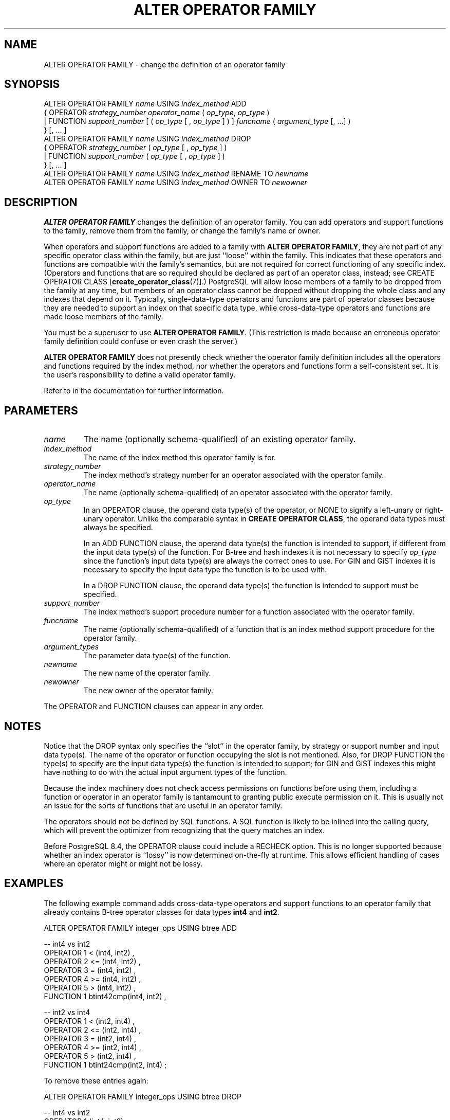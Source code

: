 .\\" auto-generated by docbook2man-spec $Revision: 1.1.1.1 $
.TH "ALTER OPERATOR FAMILY" "7" "2009-06-27" "SQL - Language Statements" "SQL Commands"
.SH NAME
ALTER OPERATOR FAMILY \- change the definition of an operator family

.SH SYNOPSIS
.sp
.nf
ALTER OPERATOR FAMILY \fIname\fR USING \fIindex_method\fR ADD
  {  OPERATOR \fIstrategy_number\fR \fIoperator_name\fR ( \fIop_type\fR, \fIop_type\fR )
   | FUNCTION \fIsupport_number\fR [ ( \fIop_type\fR [ , \fIop_type\fR ] ) ] \fIfuncname\fR ( \fIargument_type\fR [, ...] )
  } [, ... ]
ALTER OPERATOR FAMILY \fIname\fR USING \fIindex_method\fR DROP
  {  OPERATOR \fIstrategy_number\fR ( \fIop_type\fR [ , \fIop_type\fR ] )
   | FUNCTION \fIsupport_number\fR ( \fIop_type\fR [ , \fIop_type\fR ] )
  } [, ... ]
ALTER OPERATOR FAMILY \fIname\fR USING \fIindex_method\fR RENAME TO \fInewname\fR
ALTER OPERATOR FAMILY \fIname\fR USING \fIindex_method\fR OWNER TO \fInewowner\fR
.sp
.fi
.SH "DESCRIPTION"
.PP
\fBALTER OPERATOR FAMILY\fR changes the definition of
an operator family. You can add operators and support functions
to the family, remove them from the family,
or change the family's name or owner.
.PP
When operators and support functions are added to a family with
\fBALTER OPERATOR FAMILY\fR, they are not part of any
specific operator class within the family, but are just ``loose''
within the family. This indicates that these operators and functions
are compatible with the family's semantics, but are not required for
correct functioning of any specific index. (Operators and functions
that are so required should be declared as part of an operator class,
instead; see CREATE OPERATOR CLASS [\fBcreate_operator_class\fR(7)].)
PostgreSQL will allow loose members of a
family to be dropped from the family at any time, but members of an
operator class cannot be dropped without dropping the whole class and
any indexes that depend on it.
Typically, single-data-type operators
and functions are part of operator classes because they are needed to
support an index on that specific data type, while cross-data-type
operators and functions are made loose members of the family.
.PP
You must be a superuser to use \fBALTER OPERATOR FAMILY\fR.
(This restriction is made because an erroneous operator family definition
could confuse or even crash the server.)
.PP
\fBALTER OPERATOR FAMILY\fR does not presently check
whether the operator family definition includes all the operators and
functions required by the index method, nor whether the operators and
functions form a self-consistent set. It is the user's
responsibility to define a valid operator family.
.PP
Refer to in the documentation for further information.
.SH "PARAMETERS"
.TP
\fB\fIname\fB\fR
The name (optionally schema-qualified) of an existing operator
family.
.TP
\fB\fIindex_method\fB\fR
The name of the index method this operator family is for.
.TP
\fB\fIstrategy_number\fB\fR
The index method's strategy number for an operator
associated with the operator family.
.TP
\fB\fIoperator_name\fB\fR
The name (optionally schema-qualified) of an operator associated
with the operator family.
.TP
\fB\fIop_type\fB\fR
In an OPERATOR clause,
the operand data type(s) of the operator, or NONE to
signify a left-unary or right-unary operator. Unlike the comparable
syntax in \fBCREATE OPERATOR CLASS\fR, the operand data types
must always be specified.

In an ADD FUNCTION clause, the operand data type(s) the
function is intended to support, if different from
the input data type(s) of the function. For B-tree and hash indexes
it is not necessary to specify \fIop_type\fR since the function's input
data type(s) are always the correct ones to use. For GIN and GiST
indexes it is necessary to specify the input data type the function
is to be used with.

In a DROP FUNCTION clause, the operand data type(s) the
function is intended to support must be specified.
.TP
\fB\fIsupport_number\fB\fR
The index method's support procedure number for a
function associated with the operator family.
.TP
\fB\fIfuncname\fB\fR
The name (optionally schema-qualified) of a function that is an
index method support procedure for the operator family.
.TP
\fB\fIargument_types\fB\fR
The parameter data type(s) of the function.
.TP
\fB\fInewname\fB\fR
The new name of the operator family.
.TP
\fB\fInewowner\fB\fR
The new owner of the operator family.
.PP
The OPERATOR and FUNCTION
clauses can appear in any order.
.PP
.SH "NOTES"
.PP
Notice that the DROP syntax only specifies the ``slot''
in the operator family, by strategy or support number and input data
type(s). The name of the operator or function occupying the slot is not
mentioned. Also, for DROP FUNCTION the type(s) to specify
are the input data type(s) the function is intended to support; for
GIN and GiST indexes this might have nothing to do with the actual input
argument types of the function.
.PP
Because the index machinery does not check access permissions on functions
before using them, including a function or operator in an operator family
is tantamount to granting public execute permission on it. This is usually
not an issue for the sorts of functions that are useful in an operator
family.
.PP
The operators should not be defined by SQL functions. A SQL function
is likely to be inlined into the calling query, which will prevent
the optimizer from recognizing that the query matches an index.
.PP
Before PostgreSQL 8.4, the OPERATOR
clause could include a RECHECK option. This is no longer
supported because whether an index operator is ``lossy'' is now
determined on-the-fly at runtime. This allows efficient handling of
cases where an operator might or might not be lossy.
.SH "EXAMPLES"
.PP
The following example command adds cross-data-type operators and
support functions to an operator family that already contains B-tree
operator classes for data types \fBint4\fR and \fBint2\fR.
.sp
.nf
ALTER OPERATOR FAMILY integer_ops USING btree ADD

  -- int4 vs int2
  OPERATOR 1 < (int4, int2) ,
  OPERATOR 2 <= (int4, int2) ,
  OPERATOR 3 = (int4, int2) ,
  OPERATOR 4 >= (int4, int2) ,
  OPERATOR 5 > (int4, int2) ,
  FUNCTION 1 btint42cmp(int4, int2) ,

  -- int2 vs int4
  OPERATOR 1 < (int2, int4) ,
  OPERATOR 2 <= (int2, int4) ,
  OPERATOR 3 = (int2, int4) ,
  OPERATOR 4 >= (int2, int4) ,
  OPERATOR 5 > (int2, int4) ,
  FUNCTION 1 btint24cmp(int2, int4) ;
.sp
.fi
.PP
To remove these entries again:
.sp
.nf
ALTER OPERATOR FAMILY integer_ops USING btree DROP

  -- int4 vs int2
  OPERATOR 1 (int4, int2) ,
  OPERATOR 2 (int4, int2) ,
  OPERATOR 3 (int4, int2) ,
  OPERATOR 4 (int4, int2) ,
  OPERATOR 5 (int4, int2) ,
  FUNCTION 1 (int4, int2) ,

  -- int2 vs int4
  OPERATOR 1 (int2, int4) ,
  OPERATOR 2 (int2, int4) ,
  OPERATOR 3 (int2, int4) ,
  OPERATOR 4 (int2, int4) ,
  OPERATOR 5 (int2, int4) ,
  FUNCTION 1 (int2, int4) ;
.sp
.fi
.SH "COMPATIBILITY"
.PP
There is no \fBALTER OPERATOR FAMILY\fR statement in
the SQL standard.
.SH "SEE ALSO"
CREATE OPERATOR FAMILY [\fBcreate_operator_family\fR(7)], DROP OPERATOR FAMILY [\fBdrop_operator_family\fR(7)], CREATE OPERATOR CLASS [\fBcreate_operator_class\fR(7)], ALTER OPERATOR CLASS [\fBalter_operator_class\fR(7)], DROP OPERATOR CLASS [\fBdrop_operator_class\fR(7)]
